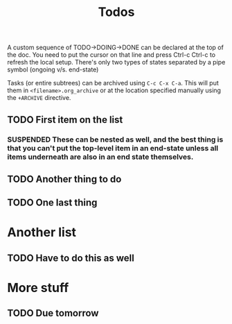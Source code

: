 #+SEQ_TODO:  TODO(t) HOLD(h) DEPENDENCY(d) | DONE(D) SUSPENDED(s)

#+TITLE: Todos
#+OPTIONS: toc:nil
#+ARCHIVE: archived.org::


A custom sequence of TODO->DOING->DONE can be declared at the top of the doc. You need to put the cursor on that line and press Ctrl-c Ctrl-c to refresh the local setup. There's only two types of states separated by a pipe symbol (ongoing v/s. end-state)

Tasks (or entire subtrees) can be archived using =C-c C-x C-a=. This will put them in =<filename>.org_archive= or at the location specified manually using the =+ARCHIVE= directive.

** TODO First item on the list
*** SUSPENDED These can be nested as well, and the best thing is that you can't put the top-level item in an end-state unless all items underneath are also in an end state themselves.
** TODO Another thing to do
** TODO One last thing

* Another list
** TODO Have to do this as well

* More stuff
** TODO Due tomorrow
